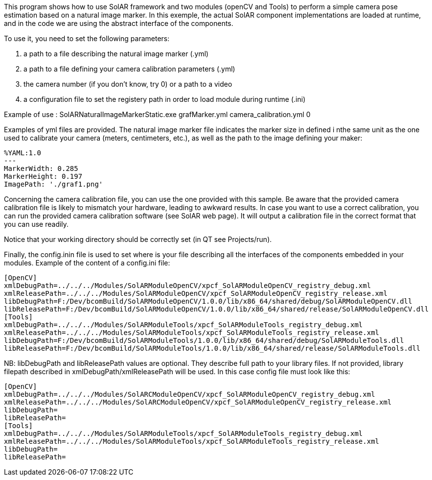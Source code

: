 This program shows how to use SolAR framework and two modules (openCV and Tools) to perform a simple camera pose estimation based on a natural image marker.
In this exemple, the actual SolAR component implementations are loaded at runtime, and in the code we are using the abstract interface of the components.

To use it, you need to set the following parameters:

. a path to a file describing the natural image marker (.yml)
. a path to a file defining your camera calibration parameters (.yml)
. the camera number (if you don't know, try 0) or a path to a video
. a configuration file to set the registery path in order to load module during runtime (.ini)

Example of use : SolARNaturalImageMarkerStatic.exe grafMarker.yml camera_calibration.yml 0

Examples of yml files are provided.
The natural image marker file indicates the marker size in defined i nthe same unit as the one used to calibrate your camera (meters, centimeters, etc.), as well as the path to the image defining your maker:
[source]
-----
%YAML:1.0
---
MarkerWidth: 0.285
MarkerHeight: 0.197
ImagePath: './graf1.png'
-----

Concerning the camera calibration file, you can use the one provided with this sample. Be aware that the provided camera calibration file is likely to mismatch your hardware, leading to awkward results. In case you want to use a  correct calibration, you can run the provided camera calibration software (see SolAR web page). It will output a calibration file in the correct format that you can use readily.

Notice that your working directory should be correctly set (in QT see Projects/run).

Finally, the config.inin file is used to set where is your file describing all the interfaces of the components embedded in your modules.
Example of the content of a config.ini file:
[source]
-----
[OpenCV]
xmlDebugPath=../../../Modules/SolARModuleOpenCV/xpcf_SolARModuleOpenCV_registry_debug.xml
xmlReleasePath=../../../Modules/SolARModuleOpenCV/xpcf_SolARModuleOpenCV_registry_release.xml
libDebugPath=F:/Dev/bcomBuild/SolARModuleOpenCV/1.0.0/lib/x86_64/shared/debug/SolARModuleOpenCV.dll
libReleasePath=F:/Dev/bcomBuild/SolARModuleOpenCV/1.0.0/lib/x86_64/shared/release/SolARModuleOpenCV.dll
[Tools]
xmlDebugPath=../../../Modules/SolARModuleTools/xpcf_SolARModuleTools_registry_debug.xml
xmlReleasePath=../../../Modules/SolARModuleTools/xpcf_SolARModuleTools_registry_release.xml
libDebugPath=F:/Dev/bcomBuild/SolARModuleTools/1.0.0/lib/x86_64/shared/debug/SolARModuleTools.dll
libReleasePath=F:/Dev/bcomBuild/SolARModuleTools/1.0.0/lib/x86_64/shared/release/SolARModuleTools.dll
-----
NB: libDebugPath and libReleasePath values are optional. They describe full path to your library files. If not provided,
library filepath described in xmlDebugPath/xmlReleasePath will be used. In this case config file must look like this:

[source]
----
[OpenCV]
xmlDebugPath=../../../Modules/SolARCModuleOpenCV/xpcf_SolARModuleOpenCV_registry_debug.xml
xmlReleasePath=../../../Modules/SolARCModuleOpenCV/xpcf_SolARModuleOpenCV_registry_release.xml
libDebugPath=
libReleasePath=
[Tools]
xmlDebugPath=../../../Modules/SolARModuleTools/xpcf_SolARModuleTools_registry_debug.xml
xmlReleasePath=../../../Modules/SolARModuleTools/xpcf_SolARModuleTools_registry_release.xml
libDebugPath=
libReleasePath=
----
